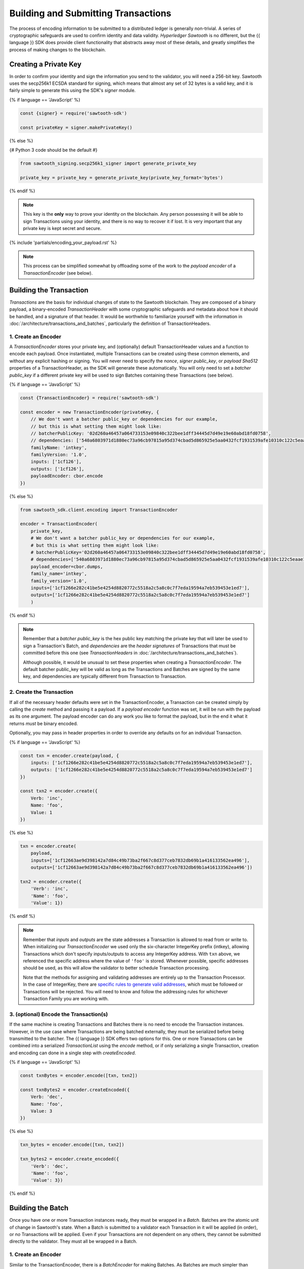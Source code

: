 ************************************
Building and Submitting Transactions
************************************

The process of encoding information to be submitted to a distributed ledger is
generally non-trivial. A series of cryptographic safeguards are used to
confirm identity and data validity. *Hyperledger Sawtooth* is no different, but
the {{ language }} SDK does provide client functionality that abstracts away
most of these details, and greatly simplifies the process of making changes to
the blockchain.


Creating a Private Key
======================

In order to confirm your identity and sign the information you send to the
validator, you will need a 256-bit key. Sawtooth uses the secp256k1 ECSDA
standard for signing, which means that almost any set of 32 bytes is a valid
key, and it is fairly simple to generate this using the SDK's *signer* module.

{% if language == 'JavaScript' %}

.. code-block:: javascript

    const {signer} = require('sawtooth-sdk')

    const privateKey = signer.makePrivateKey()

{% else %}

{# Python 3 code should be the default #}

.. code-block::  python

    from sawtooth_signing.secp256k1_signer import generate_private_key

    private_key = private_key = generate_private_key(private_key_format='bytes')


{% endif %}

.. note::

   This key is the **only** way to prove your identity on the blockchain. Any
   person possessing it will be able to sign Transactions using your identity,
   and there is no way to recover it if lost. It is very important that any
   private key is kept secret and secure.


{% include 'partials/encoding_your_payload.rst' %}

.. note::

   This process can be simplified somewhat by offloading some of the work to
   the *payload encoder* of a *TransactionEncoder* (see below).


Building the Transaction
========================

*Transactions* are the basis for individual changes of state to the Sawtooth
blockchain. They are composed of a binary payload, a binary-encoded
*TransactionHeader* with some cryptographic safeguards and metadata about how
it should be handled, and a signature of that header. It would be worthwhile
to familiarize yourself with the information in
:doc:`/architecture/transactions_and_batches`, particularly the definition of
TransactionHeaders.


1. Create an Encoder
--------------------

A *TransactionEncoder* stores your private key, and (optionally) default
TransactionHeader values and a function to encode each payload. Once
instantiated, multiple Transactions can be created using these common elements,
and without any explicit hashing or signing. You will never need to specify the
*nonce*, *signer public_key*, or *payload Sha512* properties of a TransactionHeader,
as the SDK will generate these automatically. You will only need to set a
*batcher public_key* if a different private key will be used to sign Batches containing
these Transactions (see below).


{% if language == 'JavaScript' %}

.. code-block:: javascript

    const {TransactionEncoder} = require('sawtooth-sdk')

    const encoder = new TransactionEncoder(privateKey, {
        // We don't want a batcher public_key or dependencies for our example,
        // but this is what setting them might look like:
        // batcherPublicKey: '02d260a46457a064733153e09840c322bee1dff34445d7d49e19e60abd18fd0758',
        // dependencies: ['540a6803971d1880ec73a96cb97815a95d374cbad5d865925e5aa0432fcf1931539afe10310c122c5eaae15df61236079abbf4f258889359c4d175516934484a'],
        familyName: 'intkey',
        familyVersion: '1.0',
        inputs: ['1cf126'],
        outputs: ['1cf126'],
        payloadEncoder: cbor.encode
    })

{% else %}

.. code-block::  python

    from sawtooth_sdk.client.encoding import TransactionEncoder

    encoder = TransactionEncoder(
        private_key,
        # We don't want a batcher public_key or dependencies for our example,
        # but this is what setting them might look like:
        # batcherPublicKey='02d260a46457a064733153e09840c322bee1dff34445d7d49e19e60abd18fd0758',
        # dependencies=['540a6803971d1880ec73a96cb97815a95d374cbad5d865925e5aa0432fcf1931539afe10310c122c5eaae15df61236079abbf4f258889359c4d175516934484a'],
        payload_encoder=cbor.dumps,
        family_name='intkey',
        family_version='1.0',
        inputs=['1cf1266e282c41be5e4254d8820772c5518a2c5a8c0c7f7eda19594a7eb539453e1ed7'],
        outputs=['1cf1266e282c41be5e4254d8820772c5518a2c5a8c0c7f7eda19594a7eb539453e1ed7']
        )

{% endif %}

.. note::

   Remember that a *batcher public_key* is the hex public key matching the private
   key that will later be used to sign a Transaction's Batch, and
   *dependencies* are the *header signatures* of Transactions that must be
   committed before this one (see *TransactionHeaders* in
   :doc:`/architecture/transactions_and_batches`).

   Although possible, it would be unusual to set these properties when
   creating a *TransactionEncoder*. The default batcher public_key will be valid
   as long as the Transactions and Batches are signed by the same key, and
   dependencies are typically different from Transaction to Transaction.


2. Create the Transaction
-------------------------

If all of the necessary header defaults were set in the TransactionEncoder, a
Transaction can be created simply by calling the *create* method and passing
it a payload. If a *payload encoder* function was set, it will be run with the
payload as its one argument. The payload encoder can do any work you like to
format the payload, but in the end it what it returns *must* be binary
encoded.

Optionally, you may pass in header properties in order to override any defaults on for an individual Transaction.

{% if language == 'JavaScript' %}

.. code-block:: javascript

    const txn = encoder.create(payload, {
        inputs: ['1cf1266e282c41be5e4254d8820772c5518a2c5a8c0c7f7eda19594a7eb539453e1ed7'],
        outputs: ['1cf1266e282c41be5e4254d8820772c5518a2c5a8c0c7f7eda19594a7eb539453e1ed7']
    })

    const txn2 = encoder.create({
        Verb: 'inc',
        Name: 'foo',
        Value: 1
    })

{% else %}

.. code-block::  python

    txn = encoder.create(
        payload,
        inputs=['1cf12663ae9d398142a7d84c49b73ba2f667c8d377ceb7832db69b1a416133562ea496'],
        outputs=['1cf12663ae9d398142a7d84c49b73ba2f667c8d377ceb7832db69b1a416133562ea496'])

    txn2 = encoder.create({
        'Verb': 'inc',
        'Name': 'foo',
        'Value': 1})

{% endif %}

.. note::

   Remember that *inputs* and *outputs* are the state addresses a Transaction
   is allowed to read from or write to. When initializing our
   *TransactionEncoder* we used only the six-character IntegerKey prefix
   (intkey), allowing Transactions which don't specify inputs/outputs to access
   any IntegerKey address. With ``txn`` above, we referenced the specific
   address where the value of  ``'foo'`` is stored. Whenever possible, specific
   addresses should be used, as this will allow the validator to better schedule
   Transaction processing.

   Note that the methods for assigning and validating addresses are entirely up
   to the Transaction Processor. In the case of IntegerKey, there are `specific
   rules to generate valid addresses <../transaction_family_specifications
   /integerkey_transaction_family.html#addressing>`_, which must be followed or
   Transactions will be rejected. You will need to know and follow the
   addressing rules for whichever Transaction Family you are working with.


3. (optional) Encode the Transaction(s)
---------------------------------------

If the same machine is creating Transactions and Batches there is no need to
encode the Transaction instances. However, in the use case where Transactions
are being batched externally, they must be serialized before being transmitted
to the batcher. The {{ language }} SDK offers two options for this. One or more
Transactions can be combined into a serialized *TransactionList* using the
*encode* method, or if only serializing a single Transaction, creation and
encoding can done in a single step with *createEncoded*.

{% if language == 'JavaScript' %}

.. code-block:: javascript

    const txnBytes = encoder.encode([txn, txn2])

    const txnBytes2 = encoder.createEncoded({
        Verb: 'dec',
        Name: 'foo',
        Value: 3
    })

{% else %}

.. code-block:: python

    txn_bytes = encoder.encode([txn, txn2])

    txn_bytes2 = encoder.create_encoded({
        'Verb': 'dec',
        'Name': 'foo',
        'Value': 3})

{% endif %}


Building the Batch
==================

Once you have one or more Transaction instances ready, they must be wrapped in a
*Batch*. Batches are the atomic unit of change in Sawtooth's state. When a Batch
is submitted to a validator each Transaction in it will be applied (in order),
or *no* Transactions will be applied. Even if your Transactions are not
dependent on any others, they cannot be submitted directly to the validator.
They must all be wrapped in a Batch.


1. Create an Encoder
--------------------

Similar to the TransactionEncoder, there is a *BatchEncoder* for making Batches.
As Batches are much simpler than Transactions, the only argument to pass during
instantiation is the private key to sign the Batches with.


{% if language == 'JavaScript' %}

.. code-block:: javascript

    const {BatchEncoder} = require('sawtooth-sdk')

    const batcher = new BatchEncoder(privateKey)

{% else %}

.. code-block:: python

    from sawtooth_sdk.client.encoding import BatchEncoder

    batcher = BatchEncoder(private_key)

{% endif %}


2. Create the Batch
-------------------

Using the SDK, creating a Batch is as simple as calling the *create* method and
passing it one or more Transactions. If serialized, there is no need to
decode them first. In addition to Transaction instances, the BatchEncoder can
handle TransactionLists encoded as both raw binaries and url-safe base64
strings.


{% if language == 'JavaScript' %}

.. code-block:: javascript

    const batch = batcher.create(txn)

    const batch2 = batcher.create([txn, txn2])

    const batch3 = batcher.create(txnBytes)


{% else %}

.. code-block:: python

    batch = batcher.create(txn)

    batch2 = batcher.create([txn, txn2])

    batch3 = batcher.create(txn_bytes)

{% endif %}


3. Encode the Batch(es) in a BatchList
--------------------------------------

Like the TransactionEncoder, BatchEncoders have both *encode* and
*createEncoded* methods for serializing Batches in a BatchList. If encoding
multiple Batches in one BatchList, they must be created individually first, and
then encoded. If only wrapping one Batch per BatchList, creating and encoding
can happen in one step.


{% if language == 'JavaScript' %}

.. code-block:: javascript

    const batchBytes = batcher.encode([batch, batch2, batch3])

    const batchBytes2 = batcher.createEncoded(txn)

{% else %}

.. code-block:: python

    batch_bytes = batcher.encode([batch, batch2, batch3])

    batch_bytes2 = batcher.create_encoded(txn)

{% endif %}

.. note::

   Note, if the transaction creator is using a different private key than the
   batcher, the *batcher public_key* must have been specified for every Transaction,
   and must have been generated from the private key being used to sign the
   Batch, or validation will fail.


{% include 'partials/submitting_to_validator.rst' %}
